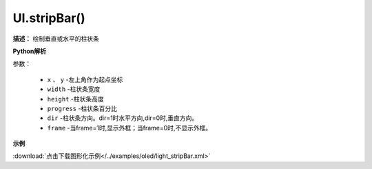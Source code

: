 
UI.stripBar()
-------------

**描述：**  绘制垂直或水平的柱状条

.. image:: /images/blocks/oled/stripBar.png
    :scale: 90 %

**Python解析**


.. method:: UI.stripBar(x, y, width, height, progress,dir=1,frame=1)

参数：

    - ``x`` 、 ``y`` -左上角作为起点坐标
    - ``width`` -柱状条宽度
    - ``height`` -柱状条高度
    - ``progress`` -柱状条百分比
    - ``dir`` -柱状条方向。dir=1时水平方向,dir=0时,垂直方向。
    - ``frame`` -当frame=1时,显示外框；当frame=0时,不显示外框。

 
**示例**


.. image:: /images/blocks/oled/example/light_stripBar.png
    :scale: 100 %

:download:`点击下载图形化示例</../examples/oled/light_stripBar.xml>` 